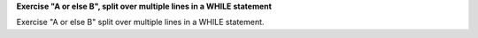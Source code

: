 **Exercise "A or else B", split over multiple lines in a WHILE statement**

Exercise "A or else B" split over multiple lines in a WHILE statement.
